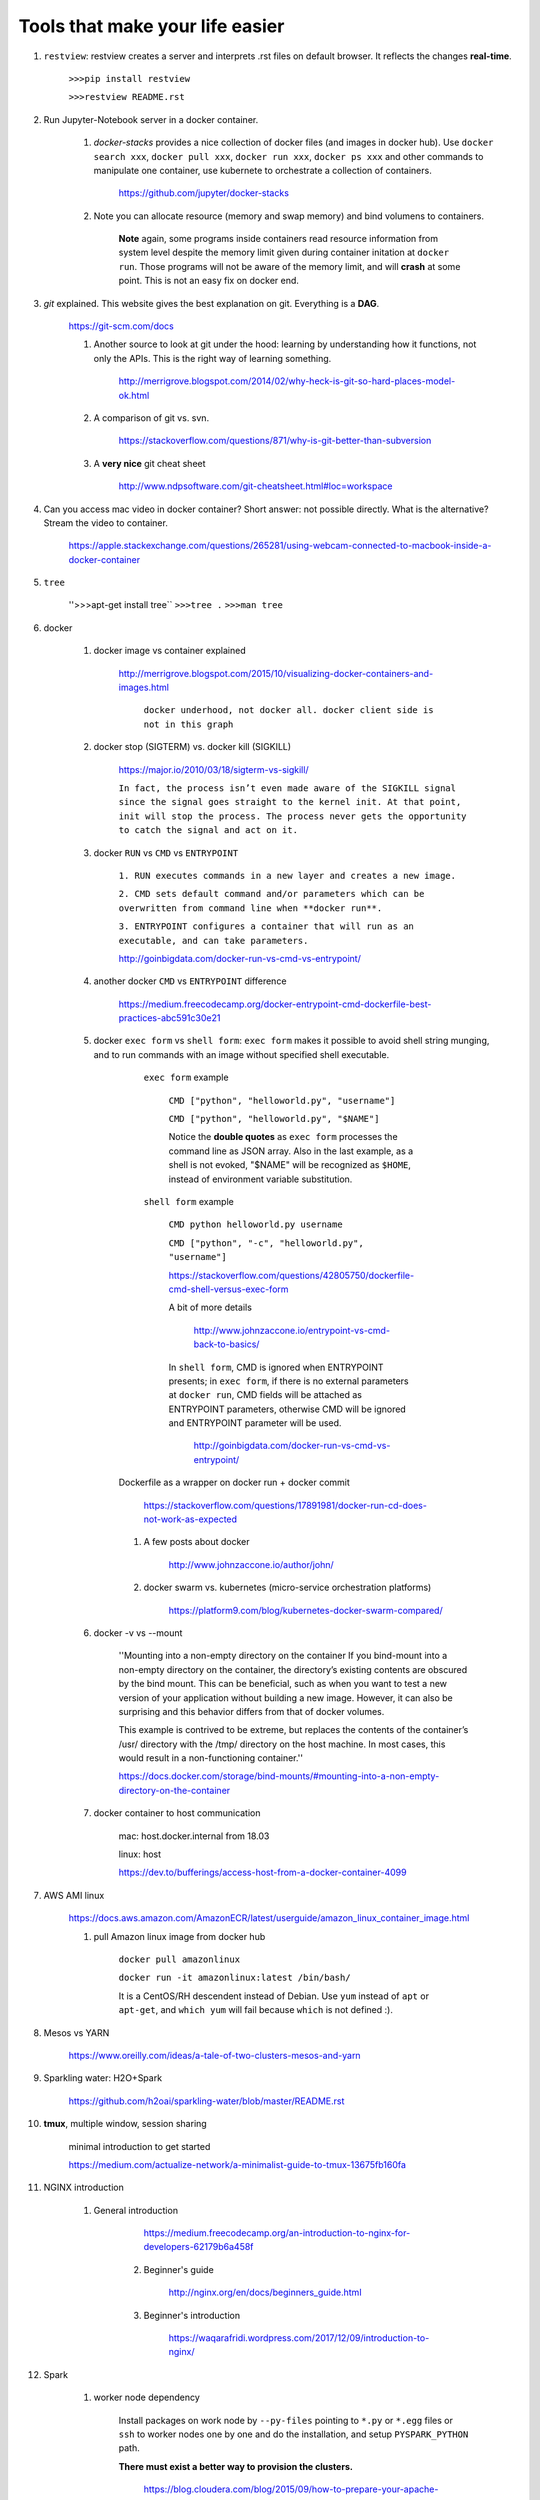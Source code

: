 ########################################
Tools that make your life easier
########################################

1. ``restview``: restview creates a server and interprets .rst files on default browser. It reflects the changes **real-time**.
    
    ``>>>pip install restview`` 

    ``>>>restview README.rst``

#. Run Jupyter-Notebook server in a docker container. 
    
    1. *docker-stacks* provides a nice collection of docker files (and images in docker hub). Use ``docker search xxx``, ``docker pull xxx``, ``docker run xxx``, ``docker ps xxx`` and other commands to manipulate one container, use kubernete to orchestrate a collection of containers.
    
	    https://github.com/jupyter/docker-stacks
    
    2. Note you can allocate resource (memory and swap memory) and bind volumens to containers.

	    **Note** again, some programs inside containers read resource information from system level despite the memory limit given during container initation at ``docker run``. Those programs will not be aware of the memory limit, and will **crash** at some point. This is not an easy fix on docker end.  

#. *git* explained. This website gives the best explanation on git. Everything is a **DAG**.

    https://git-scm.com/docs

    1. Another source to look at git under the hood: learning by understanding how it functions, not only the APIs. This is the right way of learning something.

        http://merrigrove.blogspot.com/2014/02/why-heck-is-git-so-hard-places-model-ok.html

    2. A comparison of git vs. svn.

        https://stackoverflow.com/questions/871/why-is-git-better-than-subversion

    3. A **very nice** git cheat sheet

        .. image:: ./media/git-cheat-sheet.png
          :width: 600px


        http://www.ndpsoftware.com/git-cheatsheet.html#loc=workspace 


#. Can you access mac video in docker container? Short answer: not possible directly. What is the alternative? Stream the video to container.

    https://apple.stackexchange.com/questions/265281/using-webcam-connected-to-macbook-inside-a-docker-container 

#. ``tree``

    ''>>>apt-get install tree``
    ``>>>tree .``
    ``>>>man tree``

#. docker

    1. docker image vs container explained

        http://merrigrove.blogspot.com/2015/10/visualizing-docker-containers-and-images.html

	    .. image:: ./media/docker-commands.png

	    ``docker underhood, not docker all. docker client side is not in this graph``


    2. docker stop (SIGTERM) vs. docker kill (SIGKILL)

        https://major.io/2010/03/18/sigterm-vs-sigkill/

        ``In fact, the process isn’t even made aware of the SIGKILL signal since the signal goes straight to the kernel init. At that point, init will stop the process. The process never gets the opportunity to catch the signal and act on it.``

    #. docker ``RUN`` vs ``CMD`` vs ``ENTRYPOINT``

        ``1. RUN executes commands in a new layer and creates a new image.``

        ``2. CMD sets default command and/or parameters which can be overwritten from command line when **docker run**.``

        ``3. ENTRYPOINT configures a container that will run as an executable, and can take parameters.``

        http://goinbigdata.com/docker-run-vs-cmd-vs-entrypoint/

    #. another docker ``CMD`` vs ``ENTRYPOINT`` difference

        https://medium.freecodecamp.org/docker-entrypoint-cmd-dockerfile-best-practices-abc591c30e21 

    #. docker ``exec form`` vs ``shell form``: ``exec form`` makes it possible to avoid shell string munging, and to run commands with an image without specified shell executable.

	    ``exec form`` example
	    
	        ``CMD ["python", "helloworld.py", "username"]``

	        ``CMD ["python", "helloworld.py", "$NAME"]``

	        Notice the **double quotes** as ``exec form`` processes the command line as JSON array. Also in the last example, as a shell is not evoked, "$NAME" will be recognized as ``$HOME``, instead of environment variable substitution.

	    ``shell form`` example

	        ``CMD python helloworld.py username``

	        ``CMD ["python", "-c", "helloworld.py", "username"]``

		https://stackoverflow.com/questions/42805750/dockerfile-cmd-shell-versus-exec-form

		A bit of more details
		
			http://www.johnzaccone.io/entrypoint-vs-cmd-back-to-basics/

		In ``shell form``, CMD is ignored when ENTRYPOINT presents; in ``exec form``, if there is no external parameters at ``docker run``, CMD fields will be attached as ENTRYPOINT parameters, otherwise CMD will be ignored and ENTRYPOINT parameter will be used.

		    http://goinbigdata.com/docker-run-vs-cmd-vs-entrypoint/

        Dockerfile as a wrapper on docker run + docker commit

            https://stackoverflow.com/questions/17891981/docker-run-cd-does-not-work-as-expected 

	#. A few posts about docker

	    http://www.johnzaccone.io/author/john/

	#. docker swarm vs. kubernetes (micro-service orchestration platforms)

	    https://platform9.com/blog/kubernetes-docker-swarm-compared/

    #. docker -v vs --mount

        ''Mounting into a non-empty directory on the container
        If you bind-mount into a non-empty directory on the container, the directory’s existing contents are obscured by the bind mount. This can be beneficial, such as when you want to test a new version of your application without building a new image. However, it can also be surprising and this behavior differs from that of docker volumes.

        This example is contrived to be extreme, but replaces the contents of the container’s /usr/ directory with the /tmp/ directory on the host machine. In most cases, this would result in a non-functioning container.''

        https://docs.docker.com/storage/bind-mounts/#mounting-into-a-non-empty-directory-on-the-container

    #. docker container to host communication

        mac: host.docker.internal from 18.03

        linux: host

        https://dev.to/bufferings/access-host-from-a-docker-container-4099

#. AWS AMI linux

    https://docs.aws.amazon.com/AmazonECR/latest/userguide/amazon_linux_container_image.html

    1. pull Amazon linux image from docker hub

	    ``docker pull amazonlinux``

	    ``docker run -it amazonlinux:latest /bin/bash/``

	    It is a CentOS/RH descendent instead of Debian. Use ``yum`` instead of ``apt`` or ``apt-get``, and ``which yum`` will fail because ``which`` is not defined :).

#. Mesos vs YARN

    https://www.oreilly.com/ideas/a-tale-of-two-clusters-mesos-and-yarn

#. Sparkling water: H2O+Spark

    https://github.com/h2oai/sparkling-water/blob/master/README.rst

#. **tmux**, multiple window, session sharing
    
    minimal introduction to get started

    https://medium.com/actualize-network/a-minimalist-guide-to-tmux-13675fb160fa

#. NGINX introduction

    1. General introduction

	    https://medium.freecodecamp.org/an-introduction-to-nginx-for-developers-62179b6a458f

	2. Beginner's guide

	    http://nginx.org/en/docs/beginners_guide.html

	#. Beginner's introduction

		https://waqarafridi.wordpress.com/2017/12/09/introduction-to-nginx/

#. Spark

    1. worker node dependency 

        Install packages on work node by ``--py-files`` pointing to ``*.py`` or ``*.egg`` files or ``ssh`` to worker nodes one by one and do the installation, and setup ``PYSPARK_PYTHON`` path.

        **There must exist a better way to provision the clusters.** 

            https://blog.cloudera.com/blog/2015/09/how-to-prepare-your-apache-hadoop-cluster-for-pyspark-jobs/

#. RPC vs. REST, with examples

    https://blog.jscrambler.com/rpc-style-vs-rest-web-apis/

    
    https://www.smashingmagazine.com/2016/09/understanding-rest-and-rpc-for-http-apis/

	    ``RPC is great for actions (a collection of functions).``

	    ``REST is good for modeling the resource domain with CRUD.``

#. linux filesystem hierarchy

    https://www.tldp.org/LDP/Linux-Filesystem-Hierarchy/html/

#. how to build an AI sandbox

    https://blog.prolego.io/how-to-build-an-ai-sandbox-3a95e9507379

#. **CHEAT SHEETS!** a good collection of cheat sheets covers pyspark, pandas, sklearn, scipy, matplotlib, keras, neural nets, with link to orginal resources, image + reading.

    https://startupsventurecapital.com/essential-cheat-sheets-for-machine-learning-and-deep-learning-researchers-efb6a8ebd2e5

#. zeppelin

    **zeppelin is good**

#. Art of model deployment: covering blue-green, canary, and A/B testing (basically adding a router before the model endpoint) and using 

    https://medium.com/@julsimon/mastering-the-mystical-art-of-model-deployment-c0cafe011175

    What is Blue-Green model deployment

        https://docs.cloudfoundry.org/devguide/deploy-apps/blue-green.html

    Sagemaker ML model deployment

        From Sagemaker documents (https://docs.aws.amazon.com/sagemaker/latest/dg/sagemaker-dg.pdf#gs)
            
            ``You can deploy multiple variants of a model to the same Amazon SageMaker HTTPS endpoint. This is useful for testing variations of a model in production. For example, suppose that you've deployed a model into production. You want to test a variation of the model by directing a small amount of traffic, say 5%, to the new model. To do this, create an endpoint configuration that describes both variants of the model. You specify the ProductionVariant in your request to the CreateEndPointConfig. For more information, see ProductionVariant (p. 461).``


#. SageMaker, Lambda to make a quick ML demo framework

    https://aws.amazon.com/blogs/machine-learning/build-a-serverless-frontend-for-an-amazon-sagemaker-endpoint/

#. send data to server through HTML: form, application/json, application/x-www-form-urlencoded

    https://medium.com/@mohamedraja_77/content-type-x-www-form-urlencoded-form-data-and-json-e17c15926c69

    https://stackoverflow.com/questions/26723467/what-is-the-difference-between-form-data-x-www-form-urlencoded-and-raw-in-the-p/26730839

#. Microservice mesh: Istio

    ``Using Istio’s traffic management model essentially decouples traffic flow and infrastructure scaling, letting you specify via Pilot what rules they want traffic to follow rather than which specific pods/VMs should receive traffic - Pilot and intelligent Envoy proxies look after the rest.``

    https://istio.io/docs/concepts/traffic-management/

    https://blog.envoyproxy.io/service-mesh-data-plane-vs-control-plane-2774e720f7fc

    https://www.abhishek-tiwari.com/a-sidecar-for-your-service-mesh/

#. Protobuf: with python examples (metaprogramming, ``protoc``, etc.)

    https://developers.google.com/protocol-buffers/docs/overview

    https://www.datadoghq.com/blog/engineering/protobuf-parsing-in-python/

#. what is k8s?

    ``Kubernetes and containers are here to stay.``

    https://itnext.io/what-is-kubernetes-c9c5bedb51f0

#. cassandra compaction

    https://www.datastax.com/dev/blog/leveled-compaction-in-apache-cassandra

    read, write to cassandra

        https://docs.datastax.com/en/cassandra/3.0/cassandra/dml/dmlAboutReads.html

    sstable (sorted string table) storage format

        http://distributeddatastore.blogspot.com/2013/08/cassandra-sstable-storage-format.html

    difference between ``UDPATE`` and ``INSERT`` in cassandra

        https://stackoverflow.com/questions/16532227/difference-between-update-and-insert-in-cassandra
